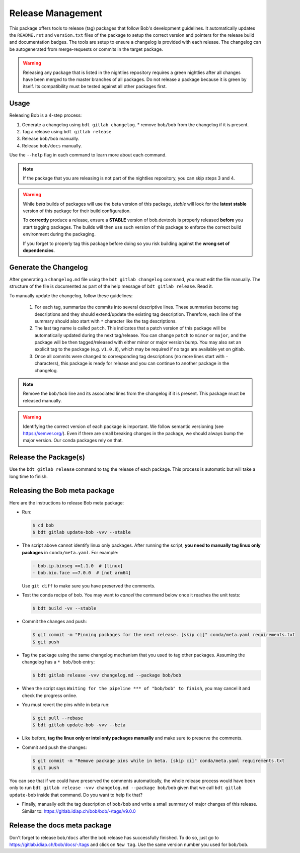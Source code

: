.. vim: set fileencoding=utf-8 :

.. _bob.devtools.release:


Release Management
------------------

This package offers tools to release (tag) packages that follow Bob's
development guidelines.  It automatically updates the ``README.rst`` and
``version.txt`` files of the package to setup the correct version and pointers
for the release build and documentation badges.  The tools are setup to ensure a
changelog is provided with each release.  The changelog can be autogenerated
from merge-requests or commits in the target package.

.. warning::

   Releasing any package that is listed in the nightlies repository requires a
   green nightlies after all changes have been merged to the master branches of
   all packages. Do not release a package because it is green by itself. Its
   compatibility must be tested against all other packages first.

Usage
=====

Releasing Bob is a 4-step process:

1. Generate a changelog using ``bdt gitlab changelog``.
   * remove ``bob/bob`` from the changelog if it is present.
2. Tag a release using ``bdt gitlab release``
3. Release ``bob/bob`` manually.
4. Release ``bob/docs`` manually.

Use the ``--help`` flag in each command to learn more about each command.

.. note::

   If the package that you are releasing is not part of the nightlies
   repository, you can skip steps 3 and 4.

.. warning::

   While *beta* builds of packages will use the beta version of this package,
   *stable* will look for the **latest stable** version of this package for
   their build configuration.

   To **correctly** produce a release, ensure a **STABLE** version of
   bob.devtools is properly released **before** you start tagging packages.
   The builds will then use such version of this package to enforce the correct
   build environment during the packaging.

   If you forget to properly tag this package before doing so you risk building
   against the **wrong set of dependencies**.


Generate the Changelog
======================

After generating a ``changelog.md`` file using the ``bdt gitlab changelog``
command, you must edit the file manually. The structure of the file is
documented as part of the help message of ``bdt gitlab release``. Read it.

To manually update the changelog, follow these guidelines:

    1. For each tag, summarize the commits into several descriptive lines.
       These summaries become tag descriptions and they should extend/update
       the existing tag description. Therefore, each line of the summary should
       also start with ``*`` character like the tag descriptions.
    2. The last tag name is called ``patch``. This indicates that a patch
       version of this package will be automatically updated during the next
       tag/release. You can change ``patch`` to ``minor`` or ``major``, and the
       package will be then tagged/released with either minor or major version
       bump.  You may also set an explicit tag to the package (e.g.
       ``v1.0.0``), which may be required if no tags are available yet on
       gitlab.
    3. Once all commits were changed to corresponding tag descriptions (no more
       lines start with ``-`` characters), this package is ready for release
       and you can continue to another package in the changelog.


.. note::

   Remove the ``bob/bob`` line and its associated lines from the changelog if it
   is present. This package must be released manually.

.. warning::

   Identifying the correct version of each package is important. We follow
   semantic versioning (see https://semver.org/). Even if there are small
   breaking changes in the package, we should always bump the major version. Our
   conda packages rely on that.

Release the Package(s)
======================

Use the ``bdt gitlab release`` command to tag the release of each package. This
process is automatic but will take a long time to finish.

Releasing the Bob meta package
==============================

Here are the instructions to release Bob meta package:

* Run:

  .. code-block:: sh

     $ cd bob
     $ bdt gitlab update-bob -vvv --stable

* The script above cannot identify linux only packages. After running the script,
  **you need to manually tag linux only packages** in ``conda/meta.yaml``.
  For example:

  .. code-block:: yaml

     - bob.ip.binseg ==1.1.0  # [linux]
     - bob.bio.face ==7.0.0  # [not arm64]

  Use ``git diff`` to make sure you have preserved the comments.

* Test the conda recipe of bob. You may want to *cancel* the command below once
  it reaches the unit tests:

  .. code-block:: sh

     $ bdt build -vv --stable

* Commit the changes and push:

  .. code-block:: sh

     $ git commit -m "Pinning packages for the next release. [skip ci]" conda/meta.yaml requirements.txt
     $ git push


* Tag the package using the same changelog mechanism that you used to tag other
  packages. Assuming the changelog has a ``* bob/bob`` entry:

  .. code-block:: sh

     $ bdt gitlab release -vvv changelog.md --package bob/bob

* When the script says ``Waiting for the pipeline *** of "bob/bob" to finish``, you may
  cancel it and check the progress online.

* You must revert the pins while in beta run:

  .. code-block:: sh

     $ git pull --rebase
     $ bdt gitlab update-bob -vvv --beta

* Like before, **tag the linux only or intel only packages manually** and make
  sure to preserve the comments.

* Commit and push the changes:

  .. code-block:: sh

     $ git commit -m "Remove package pins while in beta. [skip ci]" conda/meta.yaml requirements.txt
     $ git push

You can see that if we could have preserved the comments automatically, the
whole release process would have been only to run ``bdt gitlab release -vvv
changelog.md --package bob/bob`` given that we call ``bdt gitlab update-bob``
inside that command. Do you want to help fix that?

* Finally, manually edit the tag description of ``bob/bob`` and write a small
  summary of major changes of this release. Similar to:
  https://gitlab.idiap.ch/bob/bob/-/tags/v9.0.0


Release the docs meta package
=============================

Don't forget to release ``bob/docs`` after the bob release has successfully
finished. To do so, just go to https://gitlab.idiap.ch/bob/docs/-/tags and click
on ``New tag``. Use the same version number you used for ``bob/bob``.
